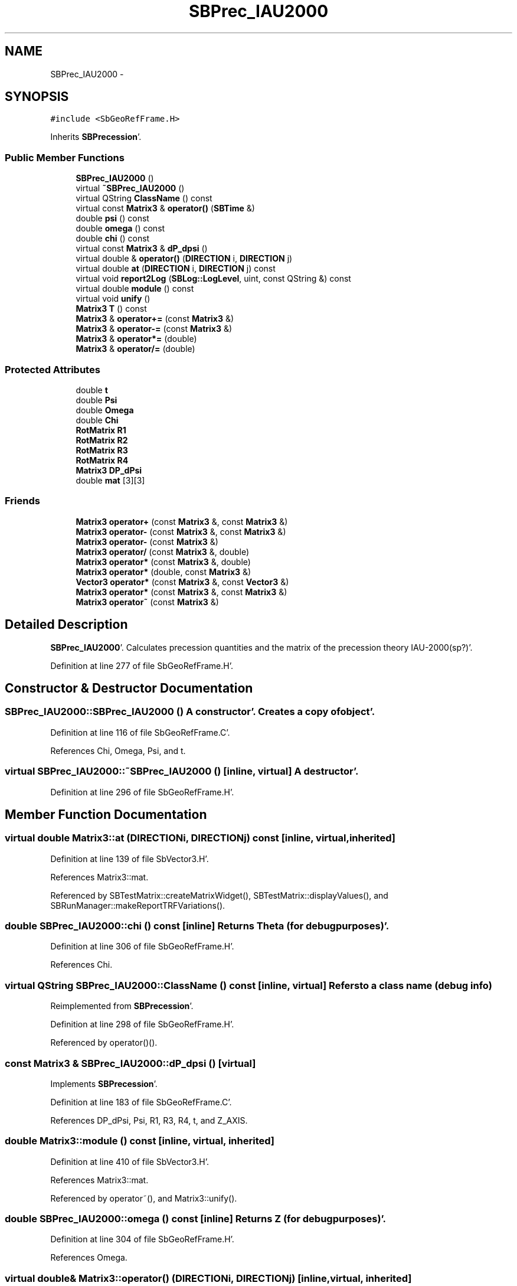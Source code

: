 .TH "SBPrec_IAU2000" 3 "Mon May 14 2012" "Version 2.0.2" "SteelBreeze Reference Manual" \" -*- nroff -*-
.ad l
.nh
.SH NAME
SBPrec_IAU2000 \- 
.SH SYNOPSIS
.br
.PP
.PP
\fC#include <SbGeoRefFrame\&.H>\fP
.PP
Inherits \fBSBPrecession\fP'\&.
.SS "Public Member Functions"

.in +1c
.ti -1c
.RI "\fBSBPrec_IAU2000\fP ()"
.br
.ti -1c
.RI "virtual \fB~SBPrec_IAU2000\fP ()"
.br
.ti -1c
.RI "virtual QString \fBClassName\fP () const "
.br
.ti -1c
.RI "virtual const \fBMatrix3\fP & \fBoperator()\fP (\fBSBTime\fP &)"
.br
.ti -1c
.RI "double \fBpsi\fP () const "
.br
.ti -1c
.RI "double \fBomega\fP () const "
.br
.ti -1c
.RI "double \fBchi\fP () const "
.br
.ti -1c
.RI "virtual const \fBMatrix3\fP & \fBdP_dpsi\fP ()"
.br
.ti -1c
.RI "virtual double & \fBoperator()\fP (\fBDIRECTION\fP i, \fBDIRECTION\fP j)"
.br
.ti -1c
.RI "virtual double \fBat\fP (\fBDIRECTION\fP i, \fBDIRECTION\fP j) const "
.br
.ti -1c
.RI "virtual void \fBreport2Log\fP (\fBSBLog::LogLevel\fP, uint, const QString &) const "
.br
.ti -1c
.RI "virtual double \fBmodule\fP () const "
.br
.ti -1c
.RI "virtual void \fBunify\fP ()"
.br
.ti -1c
.RI "\fBMatrix3\fP \fBT\fP () const "
.br
.ti -1c
.RI "\fBMatrix3\fP & \fBoperator+=\fP (const \fBMatrix3\fP &)"
.br
.ti -1c
.RI "\fBMatrix3\fP & \fBoperator-=\fP (const \fBMatrix3\fP &)"
.br
.ti -1c
.RI "\fBMatrix3\fP & \fBoperator*=\fP (double)"
.br
.ti -1c
.RI "\fBMatrix3\fP & \fBoperator/=\fP (double)"
.br
.in -1c
.SS "Protected Attributes"

.in +1c
.ti -1c
.RI "double \fBt\fP"
.br
.ti -1c
.RI "double \fBPsi\fP"
.br
.ti -1c
.RI "double \fBOmega\fP"
.br
.ti -1c
.RI "double \fBChi\fP"
.br
.ti -1c
.RI "\fBRotMatrix\fP \fBR1\fP"
.br
.ti -1c
.RI "\fBRotMatrix\fP \fBR2\fP"
.br
.ti -1c
.RI "\fBRotMatrix\fP \fBR3\fP"
.br
.ti -1c
.RI "\fBRotMatrix\fP \fBR4\fP"
.br
.ti -1c
.RI "\fBMatrix3\fP \fBDP_dPsi\fP"
.br
.ti -1c
.RI "double \fBmat\fP [3][3]"
.br
.in -1c
.SS "Friends"

.in +1c
.ti -1c
.RI "\fBMatrix3\fP \fBoperator+\fP (const \fBMatrix3\fP &, const \fBMatrix3\fP &)"
.br
.ti -1c
.RI "\fBMatrix3\fP \fBoperator-\fP (const \fBMatrix3\fP &, const \fBMatrix3\fP &)"
.br
.ti -1c
.RI "\fBMatrix3\fP \fBoperator-\fP (const \fBMatrix3\fP &)"
.br
.ti -1c
.RI "\fBMatrix3\fP \fBoperator/\fP (const \fBMatrix3\fP &, double)"
.br
.ti -1c
.RI "\fBMatrix3\fP \fBoperator*\fP (const \fBMatrix3\fP &, double)"
.br
.ti -1c
.RI "\fBMatrix3\fP \fBoperator*\fP (double, const \fBMatrix3\fP &)"
.br
.ti -1c
.RI "\fBVector3\fP \fBoperator*\fP (const \fBMatrix3\fP &, const \fBVector3\fP &)"
.br
.ti -1c
.RI "\fBMatrix3\fP \fBoperator*\fP (const \fBMatrix3\fP &, const \fBMatrix3\fP &)"
.br
.ti -1c
.RI "\fBMatrix3\fP \fBoperator~\fP (const \fBMatrix3\fP &)"
.br
.in -1c
.SH "Detailed Description"
.PP 
\fBSBPrec_IAU2000\fP'\&. Calculates precession quantities and the matrix of the precession theory IAU-2000(sp?)'\&. 
.PP
Definition at line 277 of file SbGeoRefFrame\&.H'\&.
.SH "Constructor & Destructor Documentation"
.PP 
.SS "SBPrec_IAU2000::SBPrec_IAU2000 ()"A constructor'\&. Creates a copy of object'\&. 
.PP
Definition at line 116 of file SbGeoRefFrame\&.C'\&.
.PP
References Chi, Omega, Psi, and t\&.
.SS "virtual SBPrec_IAU2000::~SBPrec_IAU2000 ()\fC [inline, virtual]\fP"A destructor'\&. 
.PP
Definition at line 296 of file SbGeoRefFrame\&.H'\&.
.SH "Member Function Documentation"
.PP 
.SS "virtual double Matrix3::at (\fBDIRECTION\fPi, \fBDIRECTION\fPj) const\fC [inline, virtual, inherited]\fP"
.PP
Definition at line 139 of file SbVector3\&.H'\&.
.PP
References Matrix3::mat\&.
.PP
Referenced by SBTestMatrix::createMatrixWidget(), SBTestMatrix::displayValues(), and SBRunManager::makeReportTRFVariations()\&.
.SS "double SBPrec_IAU2000::chi () const\fC [inline]\fP"Returns Theta (for debug purposes)'\&. 
.PP
Definition at line 306 of file SbGeoRefFrame\&.H'\&.
.PP
References Chi\&.
.SS "virtual QString SBPrec_IAU2000::ClassName () const\fC [inline, virtual]\fP"Refers to a class name (debug info) 
.PP
Reimplemented from \fBSBPrecession\fP'\&.
.PP
Definition at line 298 of file SbGeoRefFrame\&.H'\&.
.PP
Referenced by operator()()\&.
.SS "const \fBMatrix3\fP & SBPrec_IAU2000::dP_dpsi ()\fC [virtual]\fP"
.PP
Implements \fBSBPrecession\fP'\&.
.PP
Definition at line 183 of file SbGeoRefFrame\&.C'\&.
.PP
References DP_dPsi, Psi, R1, R3, R4, t, and Z_AXIS\&.
.SS "double Matrix3::module () const\fC [inline, virtual, inherited]\fP"
.PP
Definition at line 410 of file SbVector3\&.H'\&.
.PP
References Matrix3::mat\&.
.PP
Referenced by operator~(), and Matrix3::unify()\&.
.SS "double SBPrec_IAU2000::omega () const\fC [inline]\fP"Returns Z (for debug purposes)'\&. 
.PP
Definition at line 304 of file SbGeoRefFrame\&.H'\&.
.PP
References Omega\&.
.SS "virtual double& Matrix3::operator() (\fBDIRECTION\fPi, \fBDIRECTION\fPj)\fC [inline, virtual, inherited]\fP"
.PP
Definition at line 138 of file SbVector3\&.H'\&.
.PP
References Matrix3::mat\&.
.SS "const \fBMatrix3\fP & SBPrec_IAU2000::operator() (\fBSBTime\fP &T)\fC [virtual]\fP"Calculates precession angles and returns matrix corresponds to time T'\&. 
.PP
Implements \fBSBPrecession\fP'\&.
.PP
Definition at line 125 of file SbGeoRefFrame\&.C'\&.
.PP
References RotMatrix::angle(), Chi, ClassName(), SBLog::DBG, SBNutation::ephemEps(), SBLog::isEligible(), Log, SBLog::NUTATION, Omega, SBLog::PRECESSION, Psi, R1, R2, R3, R4, Matrix3::report2Log(), SEC2RAD, t, SBTime::TDB(), TEphem, SBMJD::toString(), SBTime::TT(), and SBLog::write()\&.
.SS "\fBMatrix3\fP & Matrix3::operator*= (doublev)\fC [inline, inherited]\fP"
.PP
Definition at line 394 of file SbVector3\&.H'\&.
.PP
References Matrix3::mat\&.
.SS "\fBMatrix3\fP & Matrix3::operator+= (const \fBMatrix3\fP &M)\fC [inline, inherited]\fP"
.PP
Definition at line 378 of file SbVector3\&.H'\&.
.PP
References Matrix3::mat\&.
.SS "\fBMatrix3\fP & Matrix3::operator-= (const \fBMatrix3\fP &M)\fC [inline, inherited]\fP"
.PP
Definition at line 386 of file SbVector3\&.H'\&.
.PP
References Matrix3::mat\&.
.SS "\fBMatrix3\fP & Matrix3::operator/= (doublev)\fC [inline, inherited]\fP"
.PP
Definition at line 402 of file SbVector3\&.H'\&.
.PP
References Matrix3::mat\&.
.PP
Referenced by Matrix3::unify()\&.
.SS "double SBPrec_IAU2000::psi () const\fC [inline]\fP"Returns Zeta (for debug purposes)'\&. 
.PP
Definition at line 302 of file SbGeoRefFrame\&.H'\&.
.PP
References Psi\&.
.SS "void Matrix3::report2Log (\fBSBLog::LogLevel\fPLev, uintFac, const QString &Pref) const\fC [virtual, inherited]\fP"
.PP
Definition at line 76 of file SbVector3\&.C'\&.
.PP
References Log, Matrix3::mat, and SBLog::write()\&.
.PP
Referenced by SBFrameClassic::calc(), SBSolidTideLd::operator()(), SBPrec_IAU1976::operator()(), operator()(), SBNut_IAU1980::operator()(), SBNut_IAU2000::operator()(), and SBPolus::operator()()\&.
.SS "\fBMatrix3\fP Matrix3::T () const\fC [inline, inherited]\fP"Returns transposed matrix (original matrix does'n change)'\&. 
.PP
Definition at line 418 of file SbVector3\&.H'\&.
.PP
References Matrix3::mat, and Matrix3::Matrix3()\&.
.PP
Referenced by SBDelay::calcDerivatives()\&.
.SS "virtual void Matrix3::unify ()\fC [inline, virtual, inherited]\fP"
.PP
Definition at line 142 of file SbVector3\&.H'\&.
.PP
References Matrix3::module(), and Matrix3::operator/=()\&.
.SH "Friends And Related Function Documentation"
.PP 
.SS "\fBMatrix3\fP operator* (const \fBMatrix3\fP &M1, doublev2)\fC [friend, inherited]\fP"
.PP
Definition at line 493 of file SbVector3\&.H'\&.
.SS "\fBMatrix3\fP operator* (doublev1, const \fBMatrix3\fP &M2)\fC [friend, inherited]\fP"
.PP
Definition at line 502 of file SbVector3\&.H'\&.
.SS "\fBVector3\fP operator* (const \fBMatrix3\fP &, const \fBVector3\fP &)\fC [friend, inherited]\fP"
.SS "\fBMatrix3\fP operator* (const \fBMatrix3\fP &M1, const \fBMatrix3\fP &M2)\fC [friend, inherited]\fP"
.PP
Definition at line 59 of file SbVector3\&.C'\&.
.SS "\fBMatrix3\fP operator+ (const \fBMatrix3\fP &M1, const \fBMatrix3\fP &M2)\fC [friend, inherited]\fP"
.PP
Definition at line 450 of file SbVector3\&.H'\&.
.SS "\fBMatrix3\fP operator- (const \fBMatrix3\fP &M1, const \fBMatrix3\fP &M2)\fC [friend, inherited]\fP"
.PP
Definition at line 467 of file SbVector3\&.H'\&.
.SS "\fBMatrix3\fP operator- (const \fBMatrix3\fP &M1)\fC [friend, inherited]\fP"
.PP
Definition at line 433 of file SbVector3\&.H'\&.
.SS "\fBMatrix3\fP operator/ (const \fBMatrix3\fP &M1, doublev2)\fC [friend, inherited]\fP"
.PP
Definition at line 484 of file SbVector3\&.H'\&.
.SS "\fBMatrix3\fP operator~ (const \fBMatrix3\fP &M1)\fC [friend, inherited]\fP"Returns inversed matrix: A*~A=~A*A=1 (original matrix does'n change)'\&. 
.PP
Definition at line 95 of file SbVector3\&.C'\&.
.SH "Member Data Documentation"
.PP 
.SS "double \fBSBPrec_IAU2000::Chi\fP\fC [protected]\fP"
.PP
Definition at line 283 of file SbGeoRefFrame\&.H'\&.
.PP
Referenced by chi(), operator()(), and SBPrec_IAU2000()\&.
.SS "\fBMatrix3\fP \fBSBPrec_IAU2000::DP_dPsi\fP\fC [protected]\fP"
.PP
Definition at line 288 of file SbGeoRefFrame\&.H'\&.
.PP
Referenced by dP_dpsi()\&.
.SS "double \fBMatrix3::mat\fP[3][3]\fC [protected, inherited]\fP"
.PP
Definition at line 120 of file SbVector3\&.H'\&.
.PP
Referenced by Matrix3::at(), Matrix3::Matrix3(), Matrix3::module(), Matrix3::operator()(), RotMatrix::operator()(), RotDerMatrix::operator()(), Rot2DerMatrix::operator()(), SBNut_IAU1980::operator()(), SBNut_IAU2000::operator()(), operator*(), Matrix3::operator*=(), operator+(), Matrix3::operator+=(), operator-(), Matrix3::operator-=(), operator/(), Matrix3::operator/=(), Matrix3::operator=(), operator~(), Matrix3::report2Log(), and Matrix3::T()\&.
.SS "double \fBSBPrec_IAU2000::Omega\fP\fC [protected]\fP"
.PP
Definition at line 282 of file SbGeoRefFrame\&.H'\&.
.PP
Referenced by omega(), operator()(), and SBPrec_IAU2000()\&.
.SS "double \fBSBPrec_IAU2000::Psi\fP\fC [protected]\fP"
.PP
Definition at line 281 of file SbGeoRefFrame\&.H'\&.
.PP
Referenced by dP_dpsi(), operator()(), psi(), and SBPrec_IAU2000()\&.
.SS "\fBRotMatrix\fP \fBSBPrec_IAU2000::R1\fP\fC [protected]\fP"
.PP
Definition at line 284 of file SbGeoRefFrame\&.H'\&.
.PP
Referenced by dP_dpsi(), and operator()()\&.
.SS "\fBRotMatrix\fP \fBSBPrec_IAU2000::R2\fP\fC [protected]\fP"
.PP
Definition at line 285 of file SbGeoRefFrame\&.H'\&.
.PP
Referenced by operator()()\&.
.SS "\fBRotMatrix\fP \fBSBPrec_IAU2000::R3\fP\fC [protected]\fP"
.PP
Definition at line 286 of file SbGeoRefFrame\&.H'\&.
.PP
Referenced by dP_dpsi(), and operator()()\&.
.SS "\fBRotMatrix\fP \fBSBPrec_IAU2000::R4\fP\fC [protected]\fP"
.PP
Definition at line 287 of file SbGeoRefFrame\&.H'\&.
.PP
Referenced by dP_dpsi(), and operator()()\&.
.SS "double \fBSBPrec_IAU2000::t\fP\fC [protected]\fP"
.PP
Definition at line 280 of file SbGeoRefFrame\&.H'\&.
.PP
Referenced by dP_dpsi(), operator()(), and SBPrec_IAU2000()\&.

.SH "Author"
.PP 
Generated automatically by Doxygen for SteelBreeze Reference Manual from the source code'\&.
